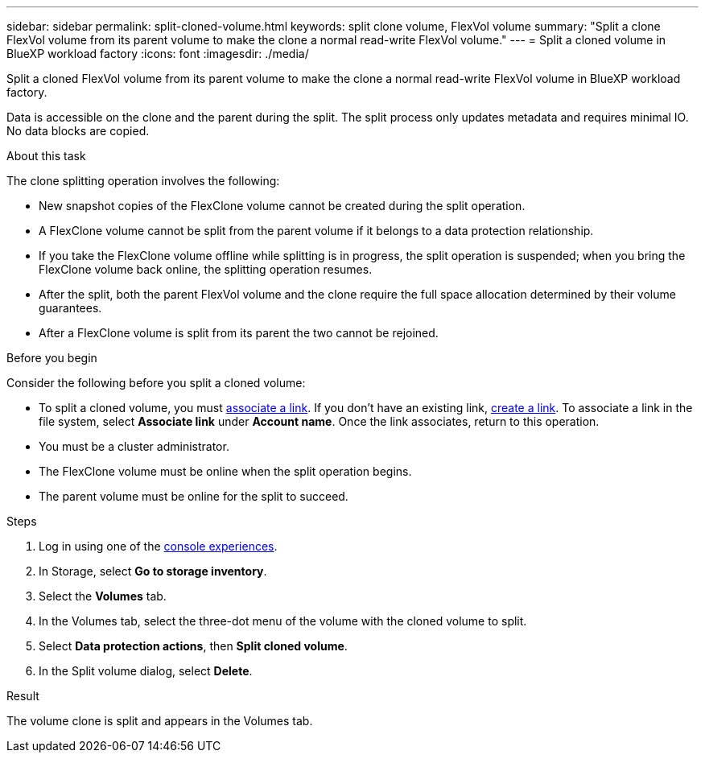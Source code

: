 ---
sidebar: sidebar
permalink: split-cloned-volume.html
keywords: split clone volume, FlexVol volume
summary: "Split a clone FlexVol volume from its parent volume to make the clone a normal read-write FlexVol volume." 
---
= Split a cloned volume in BlueXP workload factory
:icons: font
:imagesdir: ./media/

[.lead]
Split a cloned FlexVol volume from its parent volume to make the clone a normal read-write FlexVol volume in BlueXP workload factory. 

Data is accessible on the clone and the parent during the split. The split process only updates metadata and requires minimal IO. No data blocks are copied.

.About this task 
The clone splitting operation involves the following: 

* New snapshot copies of the FlexClone volume cannot be created during the split operation.
* A FlexClone volume cannot be split from the parent volume if it belongs to a data protection relationship.
* If you take the FlexClone volume offline while splitting is in progress, the split operation is suspended; when you bring the FlexClone volume back online, the splitting operation resumes.
* After the split, both the parent FlexVol volume and the clone require the full space allocation determined by their volume guarantees.
* After a FlexClone volume is split from its parent the two cannot be rejoined.

.Before you begin
Consider the following before you split a cloned volume: 

* To split a cloned volume, you must link:manage-links.html[associate a link]. If you don't have an existing link, link:create-link.html[create a link]. To associate a link in the file system, select *Associate link* under *Account name*. Once the link associates, return to this operation.  
* You must be a cluster administrator.
* The FlexClone volume must be online when the split operation begins.
* The parent volume must be online for the split to succeed.

.Steps
. Log in using one of the link:https://docs.netapp.com/us-en/workload-setup-admin/console-experiences.html[console experiences^].
. In Storage, select *Go to storage inventory*. 
. Select the *Volumes* tab. 
. In the Volumes tab, select the three-dot menu of the volume with the cloned volume to split. 
. Select *Data protection actions*, then *Split cloned volume*. 
. In the Split volume dialog, select *Delete*. 

.Result
The volume clone is split and appears in the Volumes tab. 